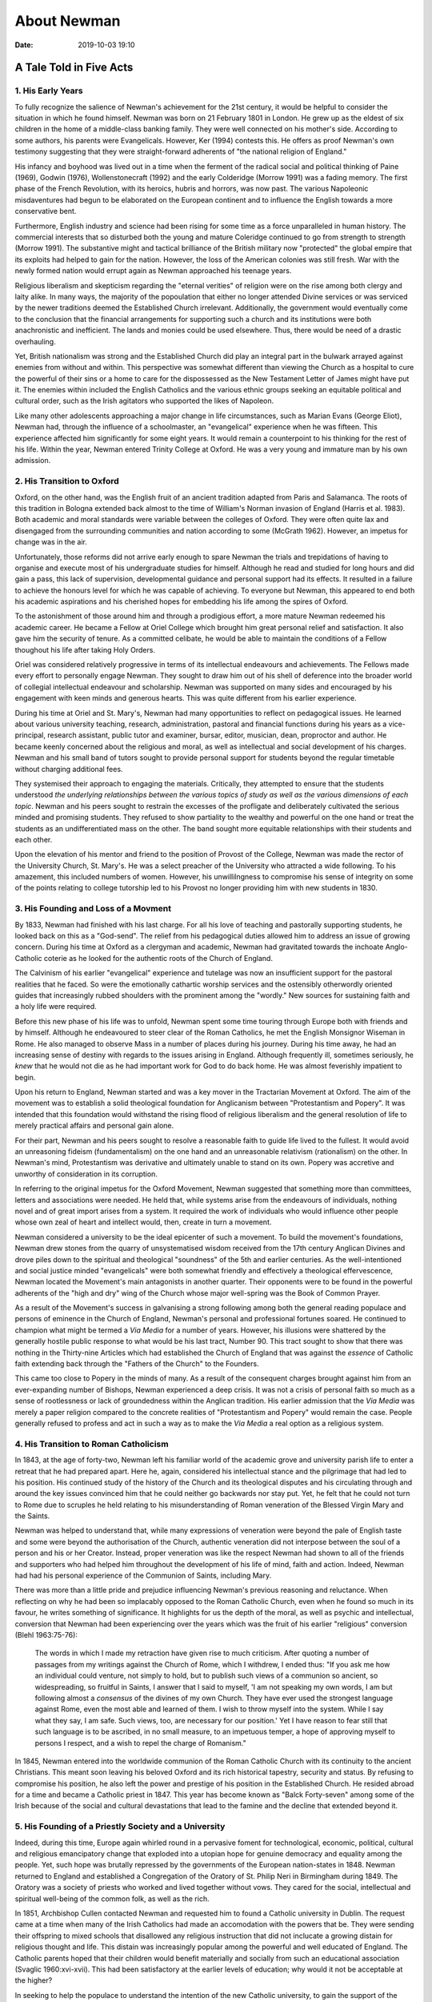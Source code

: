 About Newman
============

:date: 2019-10-03 19:10


A Tale Told in Five Acts
````````````````````````
1. His Early Years
...................

To fully recognize the salience of Newman's achievement for the 21st
century, it would be helpful to consider the situation in which he found
himself. Newman was born on 21 February 1801 in London. He grew up as the
eldest of six children in the home of a middle-class banking family. They were
well connected on his mother's side. According to some authors, his parents
were Evangelicals. However, Ker (1994) contests this. He offers as proof Newman's own testimony suggesting that they were straight-forward adherents of "the national religion of England."

His infancy and boyhood was lived out in a time when the ferment of the radical social and political thinking of Paine (1969), Godwin (1976), Wollenstonecraft (1992) and the early Colderidge (Morrow 1991) was a fading memory. The first phase of the French Revolution, with its heroics, hubris and horrors, was now past. The various Napoleonic misdaventures had begun to be elaborated on the European continent and to influence the English towards a more conservative bent.

Furthermore, English industry and science had been rising for some time as a
force unparalleled in human history. The commercial interests that so disturbed both the young and mature Coleridge continued to go from strength to strength (Morrow 1991). The substantive might and tactical brilliance of the British military now "protected" the global empire that its exploits had helped to gain for the nation. However, the loss of the American colonies was still fresh. War with the newly formed nation would errupt again as Newman approached his teenage years.

Religious liberalism and skepticism regarding the "eternal verities" of
religion were on the rise among both clergy and laity alike. In many ways,
the majority of the popoulation that either no longer attended Divine services
or was serviced by the newer traditions deemed the Established Church
irrelevant. Additionally, the government would eventually come to the
conclusion that the financial arrangements for supporting such a church and its institutions were both anachronistic and inefficient. The lands and monies
could be used elsewhere. Thus, there would be need of a drastic overhauling.

Yet, British nationalism was strong and the Established Church did play an
integral part in the bulwark arrayed against enemies from without and within.
This perspective was somewhat different than viewing the Church as a hospital to cure the powerful of their sins or a home to care for the dispossessed as the New Testament Letter of James might have put it. The enemies within included the English Catholics and the various ethnic groups seeking an equitable political and cultural order, such as the Irish agitators who supported the likes of Napoleon. 

Like many other adolescents approaching a major change in life
circumstances, such as Marian Evans (George Eliot), Newman had, through the
influence of a schoolmaster, an "evangelical" experience when he was fifteen.
This experience affected him significantly for some eight years. It would remain a counterpoint to his thinking for the rest of his life. Within the year, Newman entered Trinity College at Oxford. He was a very young and immature man by his own admission.

2. His Transition to Oxford
...........................

Oxford, on the other hand, was the English fruit of an ancient tradition
adapted from Paris and Salamanca. The roots of this tradition in Bologna
extended back almost to the time of William's Norman invasion of England
(Harris et al. 1983). Both academic and moral standards were variable between
the colleges of Oxford. They were often quite lax and disengaged from the
surrounding communities and nation according to some (McGrath 1962). However, an impetus for
change was in the air.

Unfortunately, those reforms did not arrive early enough to spare Newman the
trials and trepidations of having to organise and execute most of his
undergraduate studies for himself. Although he read and studied for long hours
and did gain a pass, this lack of supervision, developmental guidance and
personal support had its effects. It resulted in a failure to achieve the
honours level for which he was capable of achieving. To everyone but Newman, this appeared to end both his academic aspirations and his cherished hopes for embedding his life among the spires of Oxford.

To the astonishment of those around him and through a prodigious effort, a more mature Newman redeemed his academic career. He became a Fellow at Oriel College which brought him great personal relief and satisfaction. It also gave him the security of tenure. As a committed celibate, he would be able to maintain the conditions of a Fellow thoughout his life after taking Holy Orders.

Oriel was considered relatively progressive in terms of its intellectual
endeavours and achievements. The Fellows made every effort to personally engage Newman. They sought to draw him out of his shell of deference into the broader world of collegial intellectual endeavour and scholarship. Newman was supported on many sides and encouraged by his engagement with keen minds and generous hearts. This was quite different from his earlier experience.

During his time at Oriel and St. Mary's, Newman had many opportunities to
reflect on pedagogical issues. He learned about various university teaching,
research, administration, pastoral and financial functions during his years as
a vice-principal, research assistant, public tutor and examiner, bursar,
editor, musician, dean, proproctor and author. He became keenly concerned about the religious and moral, as well as intellectual and social development of his charges. Newman and his small band of tutors sought to provide personal support for students beyond the regular timetable without charging additional fees.

They systemised their approach to engaging the materials. Critically, they
attempted to ensure that the students understood *the underlying relationships
between the various topics of study as well as the various dimensions of each
topic*. Newman and his peers sought to restrain the excesses of the profligate
and deliberately cultivated the serious minded and promising students. They
refused to show partiality to the wealthy and powerful on the one hand or treat the students as an undifferentiated mass on the other. The band sought more equitable relationships with their students and each other.

Upon the elevation of his mentor and friend to the position of Provost of the
College, Newman was made the rector of the University Church, St. Mary's. He
was a select preacher of the University who attracted a wide following. To his
amazement, this included numbers of women. However, his unwillilngness to
compromise his sense of integrity on some of the points relating to college
tutorship led to his Provost no longer providing him with new students in 1830.

3. His Founding and Loss of a Movment
.....................................

By 1833, Newman had finished with his last charge. For all his love of teaching and pastorally supporting students, he looked back on this as a "God-send". The relief from his pedagogical duties allowed him to address an issue of growing concern. During his time at Oxford as a clergyman and academic, Newman had gravitated towards the inchoate Anglo-Catholic coterie as he looked for the authentic roots of the Church of England. 

The Calvinism of his earlier "evangelical" experience and tutelage was now an
insufficient support for the pastoral realities that he faced. So were the
emotionally cathartic worship services and the ostensibly otherwordly oriented
guides that increasingly rubbed shoulders with the prominent among the
"wordly." New sources for sustaining faith and a holy life were required.

Before this new phase of his life was to unfold, Newman spent some time touring through Europe both with friends and by himself. Although he endeavoured to steer clear of the Roman Catholics, he met the English Monsignor Wiseman in Rome. He also managed to observe Mass in a number of places during his journey. During his time away, he had an increasing sense of destiny with regards to the issues arising in England. Although frequently ill, sometimes seriously, he *knew* that he would not die as he had important work for God to do back home. He was almost feverishly impatient to begin.

Upon his return to England, Newman started and was a key mover in the
Tractarian Movement at Oxford. The aim of the movement was to establish a solid theological foundation for Anglicanism between "Protestantism and Popery". It was intended that this foundation would withstand the rising flood of religious liberalism and the general resolution of life to merely practical affairs and personal gain alone.

For their part, Newman and his peers sought to resolve a reasonable faith to
guide life lived to the fullest. It would avoid an unreasoning fideism
(fundamentalism) on the one hand and an unreasonable relativism (rationalism)
on the other. In Newman's mind, Protestantism was derivative and ultimately
unable to stand on its own. Popery was accretive and unworthy of consideration
in its corruption.

In referring to the original impetus for the Oxford Movement, Newman suggested
that something more than committees, letters and associations were needed. He
held that, while systems arise from the endeavours of individuals, nothing
novel and of great import arises from a system. It required the work of
individuals who would influence other people whose own zeal of heart and
intellect would, then, create in turn a movement. 

Newman considered a university to be the ideal epicenter of such a movement. To build the movement's foundations, Newman drew stones from the quarry of
unsystematised wisdom received from the 17th century Anglican Divines
and drove piles down to the spiritual and theological "soundness" of the 5th
and earlier centuries. As the well-intentioned and social justice minded
"evangelicals" were both somewhat friendly and effectively a theological
effervescence, Newman located the Movement's main antagonists in another quarter. Their opponents were to be found in the powerful adherents of the "high and dry" wing of the Church whose major well-spring was the Book of Common Prayer.

As a result of the Movement's success in galvanising a strong following among
both the general reading populace and persons of eminence in the Church of
England, Newman's personal and professional fortunes soared. He continued to
champion what might be termed a *Via Media* for a number of years. However,
his illusions were shattered by the generally hostile public response to what
would be his last tract, Number 90. This tract sought to show that there was
nothing in the Thirty-nine Articles which had established the Church of England that was against the *essence* of Catholic faith extending back through the "Fathers of the Church" to the Founders.

This came too close to Popery in the minds of many. As a result of the
consequent charges brought against him from an ever-expanding number of
Bishops, Newman experienced a deep crisis. It was not a crisis of personal
faith so much as a sense of rootlessness or lack of groundedness within the
Anglican tradition. His earlier admission that the *Via Media* was merely a
paper religion compared to the concrete realities of "Protestantism and Popery" would remain the case. People generally refused to profess and act in such a way as to make the *Via Media* a  real option as a religious system.

4. His Transition to Roman Catholicism
.......................................

In 1843, at the age of forty-two, Newman left his familiar world of the
academic grove and university parish life to enter a retreat that he had
prepared apart. Here he, again, considered his intellectual stance and the
pilgrimage that had led to his position. His continued study of the history of
the Church and its theological disputes and his circulating through and around
the key issues convinced him that he could neither go backwards nor stay put.
Yet, he felt that he could not turn to Rome due to scruples he held relating to his misunderstanding of Roman veneration of the Blessed Virgin Mary and the
Saints.

Newman was helped to understand that, while many expressions of veneration were beyond the pale of English taste and some were beyond the authorisation of the Church, authentic veneration did not interpose between the soul of a person and his or her Creator. Instead, proper veneration was like the respect Newman had shown to all of the friends and supporters who had helped him throughout the development of his life of mind, faith and action. Indeed, Newman had had his personal experience of the Communion of Saints, including Mary.

There was more than a little pride and prejudice influencing Newman's previous
reasoning and reluctance. When reflecting on why he had been so implacably
opposed to the Roman Catholic Church, even when he found so much in its favour, he writes something of significance. It highlights for us the depth of the moral, as well as psychic and intellectual, conversion that Newman had been experiencing over the years which was the fruit of his earlier "religious"
conversion (Blehl 1963:75-76):

  The words in which I made my retraction have given rise to much criticism.
  After quoting a number of passages from my writings against the Church of
  Rome, which I withdrew, I ended thus: "If you ask me how an individual could
  venture, not simply to hold, but to publish such views of a communion so
  ancient, so widespreading, so fruitful in Saints, I answer that I said to
  myself, 'I am not speaking my own words, I am but following almost a
  *consensus* of the divines of my own Church. They have ever used the
  strongest language against Rome, even the most able and learned of them. I
  wish to throw myself into the system. While I say what they say, I am safe.
  Such views, too, are necessary for our position.' Yet I have reason to fear
  still that such language is to be ascribed, in no small measure, to an
  impetuous temper, a hope of approving myself to persons I respect, and a wish
  to repel the charge of Romanism."

In 1845, Newman entered into the worldwide communion of the Roman Catholic
Church with its continuity to the ancient Christians. This meant soon leaving
his beloved Oxford and its rich historical tapestry, security and status. By
refusing to compromise his position, he also left the power and prestige of his position in the Established Church. He resided abroad for a time and became a Catholic priest in 1847. This year has become known as "Balck Forty-seven" among some of the Irish because of the social and cultural devastations that lead to the famine and the decline that extended beyond it.

5. His Founding of a Priestly Society and a University
......................................................

Indeed, during this time, Europe again whirled round in a pervasive foment for
technological, economic, political, cultural and religious emancipatory change
that exploded into a utopian hope for genuine democracy and equality among the
people. Yet, such hope was brutally repressed by the governments of the
European nation-states in 1848. Newman returned to England and established a
Congregation of the Oratory of St. Philip Neri in Birmingham during 1849. The
Oratory was a society of priests who worked and lived together without vows.
They cared for the social, intellectual and spiritual well-being of the common
folk, as well as the rich.

In 1851, Archbishop Cullen contacted Newman and requested him to found a
Catholic university in Dublin. The request came at a time when many of the
Irish Catholics had made an accomodation with the powers that be. They were
sending their offspring to mixed schools that disallowed any religious
instruction that did not inclucate a growing distain for religious thought and
life. This distain was increasingly popular among the powerful and well educated of England. The Catholic parents hoped that their children would benefit materially and socially from such an educational association (Svaglic 1960:xvi-xvii). This had been satisfactory at the earlier levels of education; why would it not be acceptable at the higher?

In seeking to help the populace to understand the intention of the new Catholic university, to gain the support of the middle and upper classes among the Irish Cathlics, as well as the goodwill of the English rulers, Newman developed his discourses. The *Idea of a university* was a rhetorical masterpiece in that it sought to meet each audience on its own terms. In it, Newman sought to persuade each audience to move towards a deeper understanding of the fundamental issues involved. He also sought to aprise them of the potential consequences of failing to both understand and engage the realities within which they found themselves.

The oratorical delivery of the discourses ended mid-way through their number,
as Newman was required to face charges of libel in England (Svaglic 1960:xiii). Ironically, an ex-Dominican friar who had become an anti-catholic lecturer for
the "evangelicals" had had the charges brought against him. Newman
had prepared, at great expense, a defense that substantiated what he had
written. The media of the time deemed that the charges were spurious in the
light of Newman's evidence. Yet, the anti-papist courts upheld the charges.

Newman was no longer in the camp of the politically and economically powerful.
He was ordered to pay an exorbitant sum in terms of damages and court fees.
This was on top of the expenses that he had incurred already in preparing his defense. Telling what he deemed to be the truth and defending it always seemed to cost Newman dearly. Had Catholics around the country and, indeed the world, not subscribed to pay off these debts, it is possible that Newman would have come face-to-face with a Dickensian prison system. The middle-aged priest expressed his gratitude in a dedication on the front-peice of the *Idea* that was dated, The Feast of the Presentation of the Blessed Virgin Mary, 21 November 1852. 

After his return to Dublin, Newman would spend several yars seeking to
administer the Catholic University. He would continue to write on the
educational issues facing him there. Even after his resignation and return to
England in 1858, he continued to write and support his successor with advice
and understanding (McGrath 1951). He returned to Birminham and worked to
educate both the youth and adults of that city in the Catholic Faith along side his peers.

His achievement, though seemingly a failure in the eyes of the world, has continued to influence Catholic educators such as myself.

------------------------------------------------

The above has been adapted from a **Lonergan Workshop** (Melbourne) paper that I presented in 2003. It is the appendix to *"Education for Cosmopolis" and the Australian Academic in the Twenty-first Century, or Solve for* **x**. Unless otherwise indicated, the material was drawn from Newman's (1956a,b) writings and my general knowledge of Newman's life and times.

References:
~~~~~~~~~~~~~

#. Blehl, F. (Ed.)(1963) *The essential Newman.* New York: The New American Library.  
#. Ker, I. (Ed.) (1994) *John Henry Newman: Selected sermons.* New York: Paulist Press.  
#. Godwin, W. (1976) *Enquiry concerning political justice and its influence on modern morals and happiness.* (Edited by Kramnick, I.) Ringwood, VIC: Penguin.
#. Harris, B.F. (Ed.)(1983) *The idea of a university: A series of nine lectures.* Macquarie University, NSW: School of History Philosophy and Politics.
#. McGrath, F. (1951) *Newman's university: Idea and reality.* Dublin: Browne & Nolan.
#. McGrath, F. (1962) *The consecration of learning: Lectures on Newman's Idea of a university.* New York: Fordham University Press.
#. Morrow, J. (Ed.)(1991) *Coleridge's writings on politics and society--Volume One.* Princeton, NJ: Princeton University Press. 
#. Newman, J.H. (1956a) *Apologia pro vita sua.* New York: Image.
#. Newman, J.H. (1956b) *John Henry Newman: Autobiographical writings.* (Edited by Tristam, H.) London: Sheed & Ward.
#. Svaglic, M.J. (1960) Introduction, in Newman, J.H. *The idea of a university.* New York: Holt, Rinehart and Winston, pp. vii-xxii.
#. Wollenstonecraft, M. (1992) *A vindication of the rights of women.* (Edited and introduced by Brody, M.) Ringwood, VIC: Penguin.





























